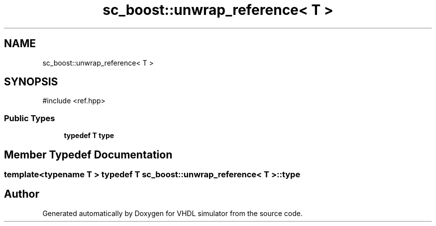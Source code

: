 .TH "sc_boost::unwrap_reference< T >" 3 "VHDL simulator" \" -*- nroff -*-
.ad l
.nh
.SH NAME
sc_boost::unwrap_reference< T >
.SH SYNOPSIS
.br
.PP
.PP
\fR#include <ref\&.hpp>\fP
.SS "Public Types"

.in +1c
.ti -1c
.RI "\fBtypedef\fP \fBT\fP \fBtype\fP"
.br
.in -1c
.SH "Member Typedef Documentation"
.PP 
.SS "template<\fBtypename\fP \fBT\fP > \fBtypedef\fP \fBT\fP \fBsc_boost::unwrap_reference\fP< \fBT\fP >::type"


.SH "Author"
.PP 
Generated automatically by Doxygen for VHDL simulator from the source code\&.
